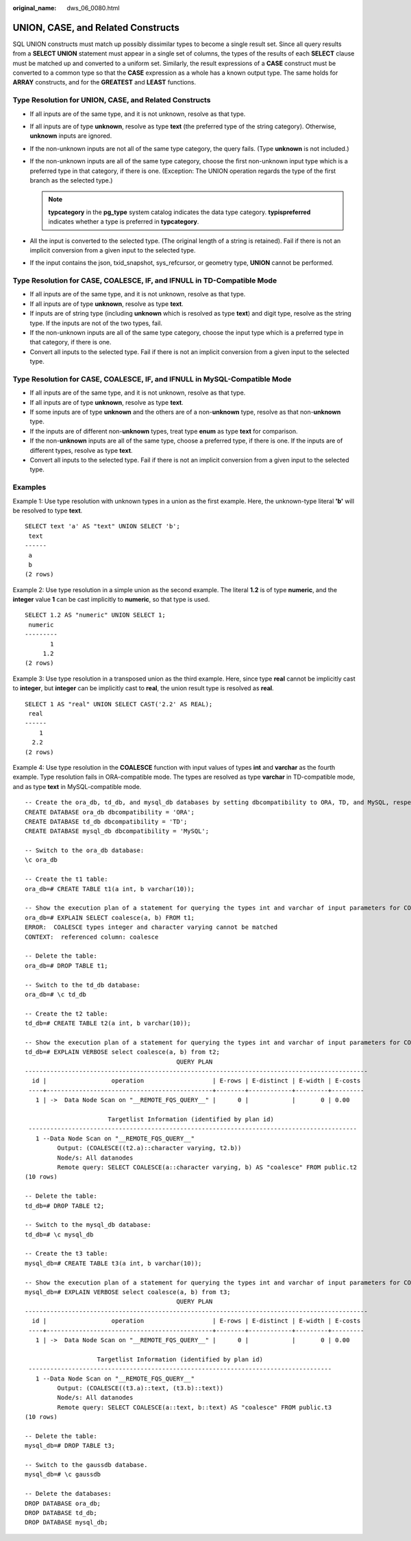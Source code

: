 :original_name: dws_06_0080.html

.. _dws_06_0080:

UNION, CASE, and Related Constructs
===================================

SQL UNION constructs must match up possibly dissimilar types to become a single result set. Since all query results from a **SELECT UNION** statement must appear in a single set of columns, the types of the results of each **SELECT** clause must be matched up and converted to a uniform set. Similarly, the result expressions of a **CASE** construct must be converted to a common type so that the **CASE** expression as a whole has a known output type. The same holds for **ARRAY** constructs, and for the **GREATEST** and **LEAST** functions.

Type Resolution for UNION, CASE, and Related Constructs
-------------------------------------------------------

-  If all inputs are of the same type, and it is not unknown, resolve as that type.
-  If all inputs are of type **unknown**, resolve as type **text** (the preferred type of the string category). Otherwise, **unknown** inputs are ignored.
-  If the non-unknown inputs are not all of the same type category, the query fails. (Type **unknown** is not included.)
-  If the non-unknown inputs are all of the same type category, choose the first non-unknown input type which is a preferred type in that category, if there is one. (Exception: The UNION operation regards the type of the first branch as the selected type.)

   .. note::

      **typcategory** in the **pg_type** system catalog indicates the data type category. **typispreferred** indicates whether a type is preferred in **typcategory**.

-  All the input is converted to the selected type. (The original length of a string is retained). Fail if there is not an implicit conversion from a given input to the selected type.
-  If the input contains the json, txid_snapshot, sys_refcursor, or geometry type, **UNION** cannot be performed.

Type Resolution for CASE, COALESCE, IF, and IFNULL in TD-Compatible Mode
------------------------------------------------------------------------

-  If all inputs are of the same type, and it is not unknown, resolve as that type.
-  If all inputs are of type **unknown**, resolve as type **text**.
-  If inputs are of string type (including **unknown** which is resolved as type **text**) and digit type, resolve as the string type. If the inputs are not of the two types, fail.
-  If the non-unknown inputs are all of the same type category, choose the input type which is a preferred type in that category, if there is one.
-  Convert all inputs to the selected type. Fail if there is not an implicit conversion from a given input to the selected type.

Type Resolution for CASE, COALESCE, IF, and IFNULL in MySQL-Compatible Mode
---------------------------------------------------------------------------

-  If all inputs are of the same type, and it is not unknown, resolve as that type.
-  If all inputs are of type **unknown**, resolve as type **text**.
-  If some inputs are of type **unknown** and the others are of a non-**unknown** type, resolve as that non-**unknown** type.
-  If the inputs are of different non-**unknown** types, treat type **enum** as type **text** for comparison.
-  If the non-**unknown** inputs are all of the same type, choose a preferred type, if there is one. If the inputs are of different types, resolve as type **text**.
-  Convert all inputs to the selected type. Fail if there is not an implicit conversion from a given input to the selected type.

Examples
--------

Example 1: Use type resolution with unknown types in a union as the first example. Here, the unknown-type literal **'b'** will be resolved to type **text**.

::

   SELECT text 'a' AS "text" UNION SELECT 'b';
    text
   ------
    a
    b
   (2 rows)

Example 2: Use type resolution in a simple union as the second example. The literal **1.2** is of type **numeric**, and the **integer** value **1** can be cast implicitly to **numeric**, so that type is used.

::

   SELECT 1.2 AS "numeric" UNION SELECT 1;
    numeric
   ---------
          1
        1.2
   (2 rows)

Example 3: Use type resolution in a transposed union as the third example. Here, since type **real** cannot be implicitly cast to **integer**, but **integer** can be implicitly cast to **real**, the union result type is resolved as **real**.

::

   SELECT 1 AS "real" UNION SELECT CAST('2.2' AS REAL);
    real
   ------
       1
     2.2
   (2 rows)

Example 4: Use type resolution in the **COALESCE** function with input values of types **int** and **varchar** as the fourth example. Type resolution fails in ORA-compatible mode. The types are resolved as type **varchar** in TD-compatible mode, and as type **text** in MySQL-compatible mode.

::

   -- Create the ora_db, td_db, and mysql_db databases by setting dbcompatibility to ORA, TD, and MySQL, respectively:
   CREATE DATABASE ora_db dbcompatibility = 'ORA';
   CREATE DATABASE td_db dbcompatibility = 'TD';
   CREATE DATABASE mysql_db dbcompatibility = 'MySQL';

   -- Switch to the ora_db database:
   \c ora_db

   -- Create the t1 table:
   ora_db=# CREATE TABLE t1(a int, b varchar(10));

   -- Show the execution plan of a statement for querying the types int and varchar of input parameters for COALESCE:
   ora_db=# EXPLAIN SELECT coalesce(a, b) FROM t1;
   ERROR:  COALESCE types integer and character varying cannot be matched
   CONTEXT:  referenced column: coalesce

   -- Delete the table:
   ora_db=# DROP TABLE t1;

   -- Switch to the td_db database:
   ora_db=# \c td_db

   -- Create the t2 table:
   td_db=# CREATE TABLE t2(a int, b varchar(10));

   -- Show the execution plan of a statement for querying the types int and varchar of input parameters for COALESCE:
   td_db=# EXPLAIN VERBOSE select coalesce(a, b) from t2;
                                             QUERY PLAN
   -----------------------------------------------------------------------------------------------
     id |                  operation                   | E-rows | E-distinct | E-width | E-costs
    ----+----------------------------------------------+--------+------------+---------+---------
      1 | ->  Data Node Scan on "__REMOTE_FQS_QUERY__" |      0 |            |       0 | 0.00

                          Targetlist Information (identified by plan id)
    -------------------------------------------------------------------------------------------
      1 --Data Node Scan on "__REMOTE_FQS_QUERY__"
            Output: (COALESCE((t2.a)::character varying, t2.b))
            Node/s: All datanodes
            Remote query: SELECT COALESCE(a::character varying, b) AS "coalesce" FROM public.t2
   (10 rows)

   -- Delete the table:
   td_db=# DROP TABLE t2;

   -- Switch to the mysql_db database:
   td_db=# \c mysql_db

   -- Create the t3 table:
   mysql_db=# CREATE TABLE t3(a int, b varchar(10));

   -- Show the execution plan of a statement for querying the types int and varchar of input parameters for COALESCE:
   mysql_db=# EXPLAIN VERBOSE select coalesce(a, b) from t3;
                                             QUERY PLAN
   -----------------------------------------------------------------------------------------------
     id |                  operation                   | E-rows | E-distinct | E-width | E-costs
    ----+----------------------------------------------+--------+------------+---------+---------
      1 | ->  Data Node Scan on "__REMOTE_FQS_QUERY__" |      0 |            |       0 | 0.00

                       Targetlist Information (identified by plan id)
    ------------------------------------------------------------------------------------
      1 --Data Node Scan on "__REMOTE_FQS_QUERY__"
            Output: (COALESCE((t3.a)::text, (t3.b)::text))
            Node/s: All datanodes
            Remote query: SELECT COALESCE(a::text, b::text) AS "coalesce" FROM public.t3
   (10 rows)

   -- Delete the table:
   mysql_db=# DROP TABLE t3;

   -- Switch to the gaussdb database.
   mysql_db=# \c gaussdb

   -- Delete the databases:
   DROP DATABASE ora_db;
   DROP DATABASE td_db;
   DROP DATABASE mysql_db;
